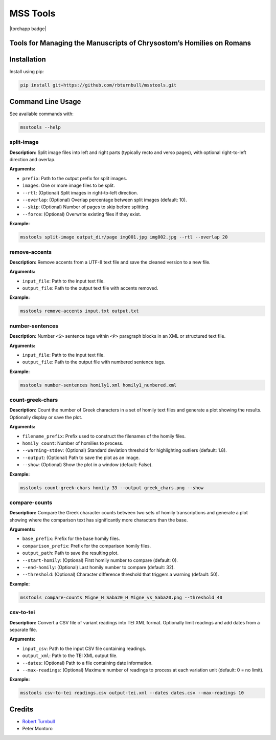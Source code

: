 ================================================================
MSS Tools
================================================================

.. start-badges

|testing badge| |coverage badge| |docs badge| |black badge| |torchapp badge|

.. |testing badge| image:: https://github.com/rbturnbull/msstools/actions/workflows/testing.yml/badge.svg
    :target: https://github.com/rbturnbull/msstools/actions

.. |docs badge| image:: https://github.com/rbturnbull/msstools/actions/workflows/docs.yml/badge.svg
    :target: https://rbturnbull.github.io/msstools
    
.. |black badge| image:: https://img.shields.io/badge/code%20style-black-000000.svg
    :target: https://github.com/psf/black
    
.. |coverage badge| image:: https://img.shields.io/endpoint?url=https://gist.githubusercontent.com/rbturnbull/40d96fabbe08e596d6cc876f8f40c1f9/raw/coverage-badge.json
    :target: https://rbturnbull.github.io/msstools/coverage/
    
.. end-badges

.. start-quickstart

Tools for Managing the Manuscripts of Chrysostom’s Homilies on Romans
================================================================

Installation
==================================

Install using pip:

.. code-block:: bash

    pip install git+https://github.com/rbturnbull/msstools.git


Command Line Usage
==================================


See available commands with:

.. code-block:: bash

    msstools --help

split-image
^^^^^^^^^^^

**Description:**  
Split image files into left and right parts (typically recto and verso pages), with optional right-to-left direction and overlap.

**Arguments:**

- ``prefix``: Path to the output prefix for split images.
- ``images``: One or more image files to be split.
- ``--rtl``: (Optional) Split images in right-to-left direction.
- ``--overlap``: (Optional) Overlap percentage between split images (default: 10).
- ``--skip``: (Optional) Number of pages to skip before splitting.
- ``--force``: (Optional) Overwrite existing files if they exist.

**Example:**

.. code-block:: bash

    msstools split-image output_dir/page img001.jpg img002.jpg --rtl --overlap 20

remove-accents
^^^^^^^^^^^^^^

**Description:**  
Remove accents from a UTF-8 text file and save the cleaned version to a new file.

**Arguments:**

- ``input_file``: Path to the input text file.
- ``output_file``: Path to the output text file with accents removed.

**Example:**

.. code-block:: bash

    msstools remove-accents input.txt output.txt

number-sentences
^^^^^^^^^^^^^^^^

**Description:**  
Number ``<S>`` sentence tags within ``<P>`` paragraph blocks in an XML or structured text file.

**Arguments:**

- ``input_file``: Path to the input text file.
- ``output_file``: Path to the output file with numbered sentence tags.

**Example:**

.. code-block:: bash

    msstools number-sentences homily1.xml homily1_numbered.xml

count-greek-chars
^^^^^^^^^^^^^^^^^

**Description:**  
Count the number of Greek characters in a set of homily text files and generate a plot showing the results. Optionally display or save the plot.

**Arguments:**

- ``filename_prefix``: Prefix used to construct the filenames of the homily files.
- ``homily_count``: Number of homilies to process.
- ``--warning-stdev``: (Optional) Standard deviation threshold for highlighting outliers (default: 1.8).
- ``--output``: (Optional) Path to save the plot as an image.
- ``--show``: (Optional) Show the plot in a window (default: False).

**Example:**

.. code-block:: bash

    msstools count-greek-chars homily 33 --output greek_chars.png --show

compare-counts
^^^^^^^^^^^^^^

**Description:**  
Compare the Greek character counts between two sets of homily transcriptions and generate a plot showing where the comparison text has significantly more characters than the base.

**Arguments:**

- ``base_prefix``: Prefix for the base homily files.
- ``comparison_prefix``: Prefix for the comparison homily files.
- ``output_path``: Path to save the resulting plot.
- ``--start-homily``: (Optional) First homily number to compare (default: 0).
- ``--end-homily``: (Optional) Last homily number to compare (default: 32).
- ``--threshold``: (Optional) Character difference threshold that triggers a warning (default: 50).

**Example:**

.. code-block:: bash

    msstools compare-counts Migne_H Saba20_H Migne_vs_Saba20.png --threshold 40

csv-to-tei
^^^^^^^^^^

**Description:**  
Convert a CSV file of variant readings into TEI XML format. Optionally limit readings and add dates from a separate file.

**Arguments:**

- ``input_csv``: Path to the input CSV file containing readings.
- ``output_xml``: Path to the TEI XML output file.
- ``--dates``: (Optional) Path to a file containing date information.
- ``--max-readings``: (Optional) Maximum number of readings to process at each variation unit (default: 0 = no limit).

**Example:**

.. code-block:: bash

    msstools csv-to-tei readings.csv output-tei.xml --dates dates.csv --max-readings 10


.. end-quickstart


Credits
==================================

.. start-credits

- `Robert Turnbull <https://robturnbull.com>`_ 
- Peter Montoro


.. end-credits

